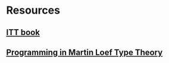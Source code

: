 
* Resources
** [[https://www.csie.ntu.edu.tw/~b94087/ITT.pdf][ITT book]]
** [[http://www.cse.chalmers.se/research/group/logic/book/book.pdf][Programming in Martin Loef Type Theory]]
